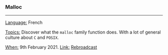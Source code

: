 *** Malloc

-----

_Language:_ French

_Topics:_ Discover what the ~malloc~ family function does. With a lot of general culture about ~C~ and ~POSIX~.

_When:_ 9th February 2021.
_Link:_ [[https://youtu.be/gGIGFdlKKp0][Rebroadcast]]
